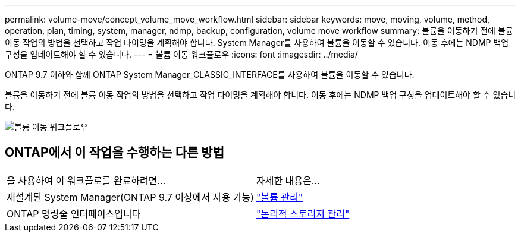 ---
permalink: volume-move/concept_volume_move_workflow.html 
sidebar: sidebar 
keywords: move, moving, volume, method, operation, plan, timing, system, manager, ndmp, backup, configuration, volume move workflow 
summary: 볼륨을 이동하기 전에 볼륨 이동 작업의 방법을 선택하고 작업 타이밍을 계획해야 합니다. System Manager를 사용하여 볼륨을 이동할 수 있습니다. 이동 후에는 NDMP 백업 구성을 업데이트해야 할 수 있습니다. 
---
= 볼륨 이동 워크플로우
:icons: font
:imagesdir: ../media/


[role="lead"]
ONTAP 9.7 이하와 함께 ONTAP System Manager_CLASSIC_INTERFACE를 사용하여 볼륨을 이동할 수 있습니다.

볼륨을 이동하기 전에 볼륨 이동 작업의 방법을 선택하고 작업 타이밍을 계획해야 합니다. 이동 후에는 NDMP 백업 구성을 업데이트해야 할 수 있습니다.

image::../media/volume_move_workflow.jpg[볼륨 이동 워크플로우]



== ONTAP에서 이 작업을 수행하는 다른 방법

|===


| 을 사용하여 이 워크플로를 완료하려면... | 자세한 내용은... 


 a| 
재설계된 System Manager(ONTAP 9.7 이상에서 사용 가능)
 a| 
https://docs.netapp.com/us-en/ontap/volumes/manage-volumes-task.html["볼륨 관리"^]



 a| 
ONTAP 명령줄 인터페이스입니다
 a| 
https://docs.netapp.com/us-en/ontap/volumes/index.html["논리적 스토리지 관리"^]

|===
